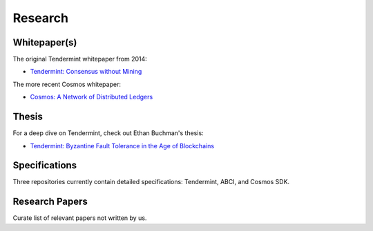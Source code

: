 Research
========

Whitepaper(s)
-------------

The original Tendermint whitepaper from 2014:

- `Tendermint: Consensus without Mining <https://tendermint.com/static/docs/tendermint.pdf>`__

The more recent Cosmos whitepaper:

- `Cosmos: A Network of Distributed Ledgers <https://github.com/cosmos/cosmos/blob/master/WHITEPAPER.md>`__

Thesis
------

For a deep dive on Tendermint, check out Ethan Buchman's thesis:

- `Tendermint: Byzantine Fault Tolerance in the Age of Blockchains <https://atrium.lib.uoguelph.ca/xmlui/bitstream/handle/10214/9769/Buchman_Ethan_201606_MAsc.pdf>`__

Specifications
--------------

Three repositories currently contain detailed specifications: Tendermint, ABCI, and Cosmos SDK.

Research Papers
---------------

Curate list of relevant papers not written by us.
